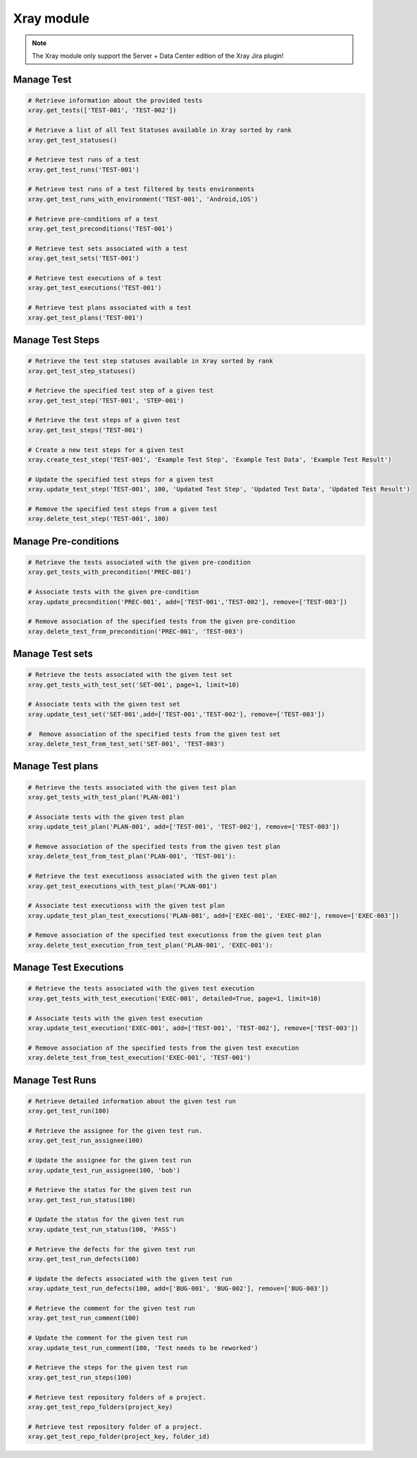 Xray module
===========

.. note::
   The Xray module only support the Server + Data Center edition
   of the Xray Jira plugin!

Manage Test
-----------

.. code-block:: python

    # Retrieve information about the provided tests
    xray.get_tests(['TEST-001', 'TEST-002'])

    # Retrieve a list of all Test Statuses available in Xray sorted by rank
    xray.get_test_statuses()

    # Retrieve test runs of a test
    xray.get_test_runs('TEST-001')

    # Retrieve test runs of a test filtered by tests environments
    xray.get_test_runs_with_environment('TEST-001', 'Android,iOS')

    # Retrieve pre-conditions of a test
    xray.get_test_preconditions('TEST-001')

    # Retrieve test sets associated with a test
    xray.get_test_sets('TEST-001')

    # Retrieve test executions of a test
    xray.get_test_executions('TEST-001')

    # Retrieve test plans associated with a test
    xray.get_test_plans('TEST-001')

Manage Test Steps
-----------------

.. code-block:: python

    # Retrieve the test step statuses available in Xray sorted by rank
    xray.get_test_step_statuses()

    # Retrieve the specified test step of a given test
    xray.get_test_step('TEST-001', 'STEP-001')

    # Retrieve the test steps of a given test
    xray.get_test_steps('TEST-001')

    # Create a new test steps for a given test
    xray.create_test_step('TEST-001', 'Example Test Step', 'Example Test Data', 'Example Test Result')

    # Update the specified test steps for a given test
    xray.update_test_step('TEST-001', 100, 'Updated Test Step', 'Updated Test Data', 'Updated Test Result')

    # Remove the specified test steps from a given test
    xray.delete_test_step('TEST-001', 100)

Manage Pre-conditions
---------------------

.. code-block:: python

    # Retrieve the tests associated with the given pre-condition
    xray.get_tests_with_precondition('PREC-001')

    # Associate tests with the given pre-condition
    xray.update_precondition('PREC-001', add=['TEST-001','TEST-002'], remove=['TEST-003'])

    # Remove association of the specified tests from the given pre-condition
    xray.delete_test_from_precondition('PREC-001', 'TEST-003')

Manage Test sets
----------------

.. code-block:: python

    # Retrieve the tests associated with the given test set
    xray.get_tests_with_test_set('SET-001', page=1, limit=10)

    # Associate tests with the given test set
    xray.update_test_set('SET-001',add=['TEST-001','TEST-002'], remove=['TEST-003'])

    #  Remove association of the specified tests from the given test set
    xray.delete_test_from_test_set('SET-001', 'TEST-003')

Manage Test plans
-----------------

.. code-block:: python

    # Retrieve the tests associated with the given test plan
    xray.get_tests_with_test_plan('PLAN-001')

    # Associate tests with the given test plan
    xray.update_test_plan('PLAN-001', add=['TEST-001', 'TEST-002'], remove=['TEST-003'])

    # Remove association of the specified tests from the given test plan
    xray.delete_test_from_test_plan('PLAN-001', 'TEST-001'):

    # Retrieve the test executionss associated with the given test plan
    xray.get_test_executions_with_test_plan('PLAN-001')

    # Associate test executionss with the given test plan
    xray.update_test_plan_test_executions('PLAN-001', add=['EXEC-001', 'EXEC-002'], remove=['EXEC-003'])

    # Remove association of the specified test executionss from the given test plan
    xray.delete_test_execution_from_test_plan('PLAN-001', 'EXEC-001'):

Manage Test Executions
----------------------

.. code-block:: python

    # Retrieve the tests associated with the given test execution
    xray.get_tests_with_test_execution('EXEC-001', detailed=True, page=1, limit=10)

    # Associate tests with the given test execution
    xray.update_test_execution('EXEC-001', add=['TEST-001', 'TEST-002'], remove=['TEST-003'])

    # Remove association of the specified tests from the given test execution
    xray.delete_test_from_test_execution('EXEC-001', 'TEST-001')

Manage Test Runs
----------------

.. code-block:: python

    # Retrieve detailed information about the given test run
    xray.get_test_run(100)

    # Retrieve the assignee for the given test run.
    xray.get_test_run_assignee(100)

    # Update the assignee for the given test run
    xray.update_test_run_assignee(100, 'bob')

    # Retrieve the status for the given test run
    xray.get_test_run_status(100)

    # Update the status for the given test run
    xray.update_test_run_status(100, 'PASS')

    # Retrieve the defects for the given test run
    xray.get_test_run_defects(100)

    # Update the defects associated with the given test run
    xray.update_test_run_defects(100, add=['BUG-001', 'BUG-002'], remove=['BUG-003'])

    # Retrieve the comment for the given test run
    xray.get_test_run_comment(100)

    # Update the comment for the given test run
    xray.update_test_run_comment(100, 'Test needs to be reworked')

    # Retrieve the steps for the given test run
    xray.get_test_run_steps(100)

    # Retrieve test repository folders of a project.
    xray.get_test_repo_folders(project_key)

    # Retrieve test repository folder of a project.
    xray.get_test_repo_folder(project_key, folder_id)